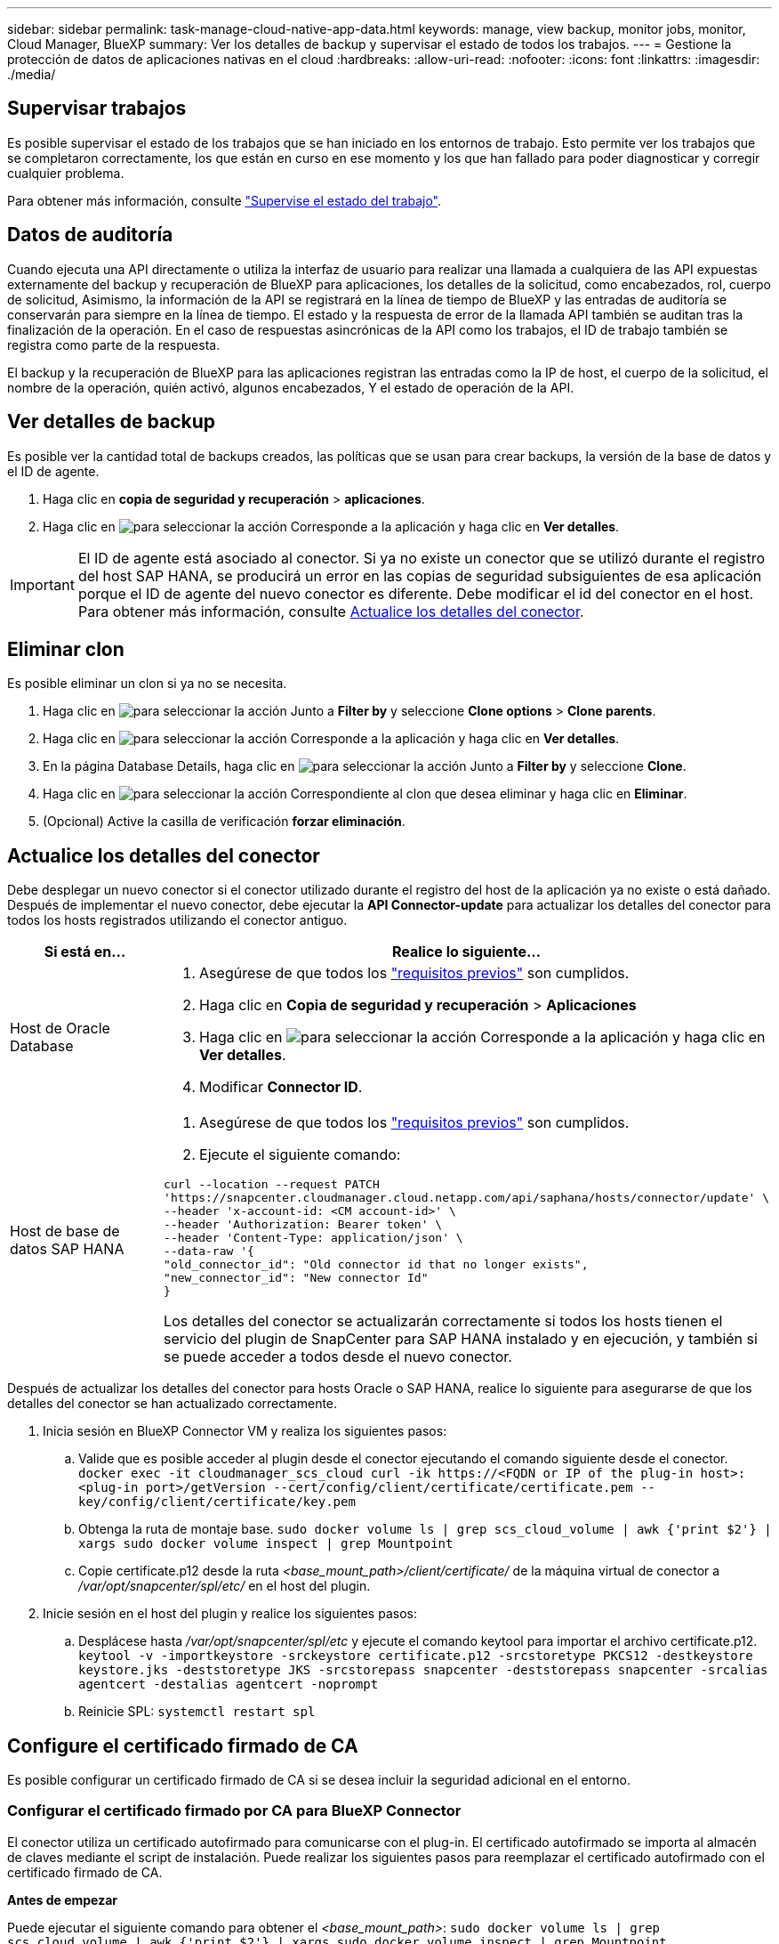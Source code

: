 ---
sidebar: sidebar 
permalink: task-manage-cloud-native-app-data.html 
keywords: manage, view backup, monitor jobs, monitor, Cloud Manager, BlueXP 
summary: Ver los detalles de backup y supervisar el estado de todos los trabajos. 
---
= Gestione la protección de datos de aplicaciones nativas en el cloud
:hardbreaks:
:allow-uri-read: 
:nofooter: 
:icons: font
:linkattrs: 
:imagesdir: ./media/




== Supervisar trabajos

Es posible supervisar el estado de los trabajos que se han iniciado en los entornos de trabajo. Esto permite ver los trabajos que se completaron correctamente, los que están en curso en ese momento y los que han fallado para poder diagnosticar y corregir cualquier problema.

Para obtener más información, consulte link:https://docs.netapp.com/us-en/cloud-manager-backup-restore/task-monitor-backup-jobs.html["Supervise el estado del trabajo"].



== Datos de auditoría

Cuando ejecuta una API directamente o utiliza la interfaz de usuario para realizar una llamada a cualquiera de las API expuestas externamente del backup y recuperación de BlueXP para aplicaciones, los detalles de la solicitud, como encabezados, rol, cuerpo de solicitud, Asimismo, la información de la API se registrará en la línea de tiempo de BlueXP y las entradas de auditoría se conservarán para siempre en la línea de tiempo. El estado y la respuesta de error de la llamada API también se auditan tras la finalización de la operación. En el caso de respuestas asincrónicas de la API como los trabajos, el ID de trabajo también se registra como parte de la respuesta.

El backup y la recuperación de BlueXP para las aplicaciones registran las entradas como la IP de host, el cuerpo de la solicitud, el nombre de la operación, quién activó, algunos encabezados, Y el estado de operación de la API.



== Ver detalles de backup

Es posible ver la cantidad total de backups creados, las políticas que se usan para crear backups, la versión de la base de datos y el ID de agente.

. Haga clic en *copia de seguridad y recuperación* > *aplicaciones*.
. Haga clic en image:icon-action.png["para seleccionar la acción"] Corresponde a la aplicación y haga clic en *Ver detalles*.



IMPORTANT: El ID de agente está asociado al conector. Si ya no existe un conector que se utilizó durante el registro del host SAP HANA, se producirá un error en las copias de seguridad subsiguientes de esa aplicación porque el ID de agente del nuevo conector es diferente. Debe modificar el id del conector en el host. Para obtener más información, consulte <<Actualice los detalles del conector>>.



== Eliminar clon

Es posible eliminar un clon si ya no se necesita.

. Haga clic en image:button_plus_sign_square.png["para seleccionar la acción"] Junto a *Filter by* y seleccione *Clone options* > *Clone parents*.
. Haga clic en image:icon-action.png["para seleccionar la acción"] Corresponde a la aplicación y haga clic en *Ver detalles*.
. En la página Database Details, haga clic en image:button_plus_sign_square.png["para seleccionar la acción"] Junto a *Filter by* y seleccione *Clone*.
. Haga clic en image:icon-action.png["para seleccionar la acción"] Correspondiente al clon que desea eliminar y haga clic en *Eliminar*.
. (Opcional) Active la casilla de verificación *forzar eliminación*.




== Actualice los detalles del conector

Debe desplegar un nuevo conector si el conector utilizado durante el registro del host de la aplicación ya no existe o está dañado. Después de implementar el nuevo conector, debe ejecutar la *API Connector-update* para actualizar los detalles del conector para todos los hosts registrados utilizando el conector antiguo.

|===
| Si está en... | Realice lo siguiente... 


 a| 
Host de Oracle Database
 a| 
. Asegúrese de que todos los link:task-add-host-discover-oracle-databases.html#prerequisites["requisitos previos"] son cumplidos.
. Haga clic en *Copia de seguridad y recuperación* > *Aplicaciones*
. Haga clic en image:icon-action.png["para seleccionar la acción"] Corresponde a la aplicación y haga clic en *Ver detalles*.
. Modificar *Connector ID*.




 a| 
Host de base de datos SAP HANA
 a| 
. Asegúrese de que todos los link:task-deploy-snapcenter-plugin-for-sap-hana.html#prerequisites["requisitos previos"] son cumplidos.
. Ejecute el siguiente comando:


[listing]
----
curl --location --request PATCH
'https://snapcenter.cloudmanager.cloud.netapp.com/api/saphana/hosts/connector/update' \
--header 'x-account-id: <CM account-id>' \
--header 'Authorization: Bearer token' \
--header 'Content-Type: application/json' \
--data-raw '{
"old_connector_id": "Old connector id that no longer exists",
"new_connector_id": "New connector Id"
}
----
Los detalles del conector se actualizarán correctamente si todos los hosts tienen el servicio del plugin de SnapCenter para SAP HANA instalado y en ejecución, y también si se puede acceder a todos desde el nuevo conector.

|===
Después de actualizar los detalles del conector para hosts Oracle o SAP HANA, realice lo siguiente para asegurarse de que los detalles del conector se han actualizado correctamente.

. Inicia sesión en BlueXP Connector VM y realiza los siguientes pasos:
+
.. Valide que es posible acceder al plugin desde el conector ejecutando el comando siguiente desde el conector.
`docker exec -it cloudmanager_scs_cloud curl -ik \https://<FQDN or IP of the plug-in host>:<plug-in port>/getVersion --cert/config/client/certificate/certificate.pem --key/config/client/certificate/key.pem`
.. Obtenga la ruta de montaje base.
`sudo docker volume ls | grep scs_cloud_volume | awk {'print $2'} | xargs sudo docker volume inspect | grep Mountpoint`
.. Copie certificate.p12 desde la ruta _<base_mount_path>/client/certificate/_ de la máquina virtual de conector a _/var/opt/snapcenter/spl/etc/_ en el host del plugin.


. Inicie sesión en el host del plugin y realice los siguientes pasos:
+
.. Desplácese hasta _/var/opt/snapcenter/spl/etc_ y ejecute el comando keytool para importar el archivo certificate.p12.
`keytool -v -importkeystore -srckeystore certificate.p12 -srcstoretype PKCS12 -destkeystore keystore.jks -deststoretype JKS -srcstorepass snapcenter -deststorepass snapcenter -srcalias agentcert -destalias agentcert -noprompt`
.. Reinicie SPL: `systemctl restart spl`






== Configure el certificado firmado de CA

Es posible configurar un certificado firmado de CA si se desea incluir la seguridad adicional en el entorno.



=== Configurar el certificado firmado por CA para BlueXP Connector

El conector utiliza un certificado autofirmado para comunicarse con el plug-in. El certificado autofirmado se importa al almacén de claves mediante el script de instalación. Puede realizar los siguientes pasos para reemplazar el certificado autofirmado con el certificado firmado de CA.

*Antes de empezar*

Puede ejecutar el siguiente comando para obtener el _<base_mount_path>_:
`sudo docker volume ls | grep scs_cloud_volume | awk {'print $2'} | xargs sudo docker volume inspect | grep Mountpoint`

* Pasos*

. Realice los siguientes pasos en el conector para utilizar el certificado de CA como certificado de cliente cuando el conector se conecta con el plugin.
+
.. Inicie sesión en el conector.
.. Elimine todos los archivos existentes ubicados en _<base_mount_path>/client/certificate_ en el conector.
.. Copie el certificado firmado por CA y el archivo de claves en _<base_mount_path>/client/certificate_ en el conector.
+
El nombre del archivo debe ser certificate.pem y key.pem. El certificate.pem debe tener toda la cadena de certificados como la CA intermedia y la CA raíz.

.. Cree el formato PKCS12 del certificado con el nombre certificate.p12 y conserve en _<base_mount_path>/client/certificate_.
+
Ejemplo: openssl pkcs12 -inkey key.pem -in certificate.pem -export -out certificate.p12

.. Copie el certificado.p12 y los certificados de todas la CA intermedia y la CA raíz en el host del plugin en _/var/opt/snapcenter/spl/etc/_.
+

NOTE: El formato de la CA intermedia y del certificado de CA raíz debe estar en formato .crt.



. Realice los siguientes pasos en el host del plugin para validar el certificado enviado por el conector.
+
.. Inicie sesión en el host del plugin.
.. Desplácese hasta _/var/opt/snapcenter/spl/etc_ y ejecute el comando keytool para importar el archivo certificate.p12.
`keytool -v -importkeystore -srckeystore certificate.p12 -srcstoretype PKCS12 -destkeystore keystore.jks -deststoretype JKS -srcstorepass snapcenter -deststorepass snapcenter -srcalias agentcert -destalias agentcert -noprompt`
.. Importe la CA raíz y los certificados intermedios.
`keytool -import -trustcacerts -keystore keystore.jks -storepass snapcenter -alias trustedca -file <certificate.crt>`
+

NOTE: El certificate.crt hace referencia a los certificados de CA raíz así como de CA intermedia.

.. Reinicie SPL: `systemctl restart spl`






=== Configure el certificado firmado por CA para el plugin

El certificado de CA debe tener el mismo nombre que registrado en Cloud Backup para el host del plugin.

*Antes de empezar*

Puede ejecutar el siguiente comando para obtener el _<base_mount_path>_:
`sudo docker volume ls | grep scs_cloud_volume | awk {'print $2'} | xargs sudo docker volume inspect | grep Mountpoint`

* Pasos*

. Realice los siguientes pasos en el host del plugin para alojar el plugin con el certificado de CA.
+
.. Desplácese hasta la carpeta que contiene el almacén de claves del SPL _/var/opt/snapcenter/spl/etc_.
.. Cree el formato PKCS12 del certificado que tiene tanto el certificado como la clave con alias _splkeystore_.
+
El certificate.pem debe tener toda la cadena de certificados como la CA intermedia y la CA raíz.

+
Ejemplo: openssl pkcs12 -inkey key.pem -in certificate.pem -export -out certificate.p12 -name splkeystore

.. Agregue el certificado de CA creado en el paso anterior.
`keytool -importkeystore -srckeystore certificate.p12 -srcstoretype pkcs12 -destkeystore keystore.jks -deststoretype JKS -srcalias splkeystore -destalias splkeystore -noprompt`
.. Verifique los certificados.
`keytool -list -v -keystore keystore.jks`
.. Reinicie SPL: `systemctl restart spl`


. Realice los siguientes pasos en el conector para que pueda verificar el certificado del plugin.
+
.. Inicie sesión en el conector como usuario no raíz.
.. Copie los archivos CA raíz y CA intermedios en el directorio del servidor.
`cd <base_mount_path>`
`mkdir server`
+
Los archivos CA deben tener el formato pem.

.. Conéctese a cloudManager_scs_Cloud y modifique *enableCACert* in _config.yml_ a *true*.
`sudo docker exec -t cloudmanager_scs_cloud sed -i 's/enableCACert: false/enableCACert: true/g' /opt/netapp/cloudmanager-scs-cloud/config/config.yml`
.. Reinicie el contenedor cloudManager_scs_Cloud.
`sudo docker restart cloudmanager_scs_cloud`






== Acceda a las API de REST

Las API de REST para proteger las aplicaciones al cloud están disponibles en: https://snapcenter.cloudmanager.cloud.netapp.com/api-doc/[].

Debe obtener el token de usuario con autenticación federada para acceder a las API DE REST. Para obtener información sobre cómo obtener el token de usuario, consulte https://docs.netapp.com/us-en/cloud-manager-automation/platform/create_user_token.html#create-a-user-token-with-federated-authentication["Cree un token de usuario con autenticación federada"].
